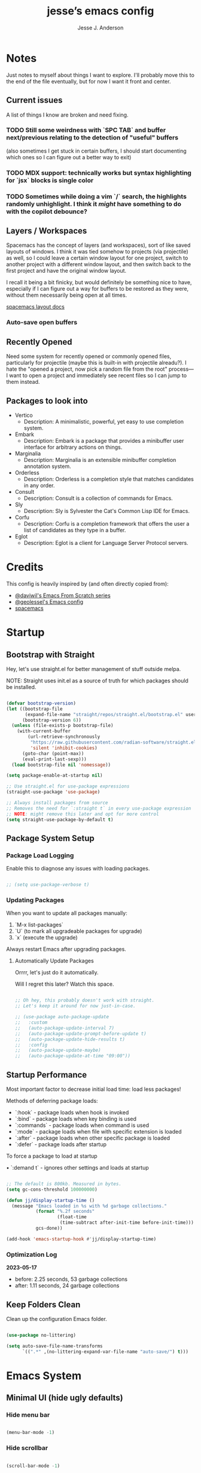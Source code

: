 #+AUTHOR: Jesse J. Anderson
#+TITLE: jesse’s emacs config
#+PROPERTY: header-args:emacs-lisp :tangle ./init.el

* Notes

Just notes to myself about things I want to explore. I'll probably move this to the end of the file eventually, but for now I want it front and center.

** Current issues

A list of things I know are broken and need fixing.

*** TODO Still some weirdness with `SPC TAB` and buffer next/previous relating to the detection of "useful" buffers

(also sometimes I get stuck in certain buffers, I should start documenting which ones so I can figure out a better way to exit)

*** TODO MDX support: technically works but syntax highlighting for `jsx` blocks is single color

*** TODO Sometimes while doing a vim `/` search, the highlights randomly unhighlight. I think it /might/ have something to do with the copilot debounce?

** Layers / Workspaces

Spacemacs has the concept of layers (and workspaces), sort of like saved layouts of windows. I think it was tied somehow to projects (via projectile) as well, so I could leave a certain window layout for one project, switch to another project with a different window layout, and then switch back to the first project and have the original window layout.

I recall it being a bit finicky, but would definitely be something nice to have, especially if I can figure out a way for buffers to be restored as they were, without them necessarily being open at all times.

[[https://github.com/syl20bnr/spacemacs/blob/66128ffbac8d8a030f849e81698fc5b83a1491ae/doc/DOCUMENTATION.org#layout-key-bindings][spacemacs layout docs]]

*** Auto-save open buffers

** Recently Opened

Need some system for recently opened or commonly opened files, particularly for projectile (maybe this is built-in with projectile alreadu?). I hate the "opened a project, now pick a random file from the root" process—I want to open a project and immediately see recent files so I can jump to them instead.


** Packages to look into

- Vertico
  - Description: A minimalistic, powerful, yet easy to use completion system.
- Embark
  - Description: Embark is a package that provides a minibuffer user interface for arbitrary actions on things.
- Marginalia
  - Description: Marginalia is an extensible minibuffer completion annotation system.
- Orderless
  - Description: Orderless is a completion style that matches candidates in any order.
- Consult
  - Description: Consult is a collection of commands for Emacs.
- Sly
  - Description: Sly is Sylvester the Cat's Common Lisp IDE for Emacs.
- Corfu
  - Description: Corfu is a completion framework that offers the user a list of candidates as they type in a buffer.
- Eglot
  - Description: Eglot is a client for Language Server Protocol servers.

* Credits

This config is heavily inspired by (and often directly copied from):

- [[https://github.com/daviwil/emacs-from-scratch][@daviwil's Emacs From Scratch series]]
- [[https://github.com/geolessel/dotfiles/tree/main/emacs/emacs.d][@geolessel's Emacs config]]
- [[https://www.spacemacs.org/][spacemacs]]

* Startup

** Bootstrap with Straight

Hey, let's use straight.el for better management of stuff outside melpa.

NOTE: Straight uses init.el as a source of truth for which packages should be installed.

#+begin_src emacs-lisp

  (defvar bootstrap-version)
  (let ((bootstrap-file
         (expand-file-name "straight/repos/straight.el/bootstrap.el" user-emacs-directory))
        (bootstrap-version 6))
    (unless (file-exists-p bootstrap-file)
      (with-current-buffer
          (url-retrieve-synchronously
           "https://raw.githubusercontent.com/radian-software/straight.el/develop/install.el"
           'silent 'inhibit-cookies)
        (goto-char (point-max))
        (eval-print-last-sexp)))
    (load bootstrap-file nil 'nomessage))

  (setq package-enable-at-startup nil)

  ;; Use straight.el for use-package expressions
  (straight-use-package 'use-package)

  ;; Always install packages from source
  ;; Removes the need for `:straight t` in every use-package expression
  ;; NOTE: might remove this later and opt for more control
  (setq straight-use-package-by-default t)

#+end_src

** Package System Setup

*** Package Load Logging

Enable this to diagnose any issues with loading packages.

#+begin_src emacs-lisp

  ;; (setq use-package-verbose t)

#+end_src

*** Updating Packages

When you want to update all packages manually:

1. `M-x list-packages`
2. `U` (to mark all upgradeable packages for upgrade)
3. `x` (execute the upgrade)

Always restart Emacs after upgrading packages.

**** Automatically Update Packages

Orrrr, let's just do it automatically.

Will I regret this later? Watch this space.

#+begin_src emacs-lisp

  ;; Oh hey, this probably doesn't work with straight.
  ;; Let's keep it around for now just-in-case.

  ;; (use-package auto-package-update
  ;;   :custom
  ;;   (auto-package-update-interval 7)
  ;;   (auto-package-update-prompt-before-update t)
  ;;   (auto-package-update-hide-results t)
  ;;   :config
  ;;   (auto-package-update-maybe)
  ;;   (auto-package-update-at-time "09:00"))

#+end_src

** Startup Performance

Most important factor to decrease initial load time: load less packages!

Methods of deferring package loads:

- `:hook` - package loads when hook is invoked
- `:bind` - package loads when key binding is used
- `:commands` - package loads when command is used
- `:mode` - package loads when file with specific extension is loaded
- `:after` - package loads when other specific package is loaded
- `:defer` - package loads after startup

To force a package to load at startup

• `:demand t` - ignores other settings and loads at startup

#+begin_src emacs-lisp

  ;; The default is 800kb. Measured in bytes.
  (setq gc-cons-threshold 100000000)

  (defun jj/display-startup-time ()
    (message "Emacs loaded in %s with %d garbage collections."
             (format "%.2f seconds"
                     (float-time
                      (time-subtract after-init-time before-init-time)))
             gcs-done))

  (add-hook 'emacs-startup-hook #'jj/display-startup-time)

#+end_src

*** Optimization Log

*2023-05-17*

- before: 2.25 seconds, 53 garbage collections
- after: 1.11 seconds, 24 garbage collections

** Keep Folders Clean

Clean up the configuration Emacs folder.

#+begin_src emacs-lisp

  (use-package no-littering)

  (setq auto-save-file-name-transforms
        `((".*" ,(no-littering-expand-var-file-name "auto-save/") t)))

#+end_src

* Emacs System 

** Minimal UI (hide ugly defaults)

*** Hide menu bar

#+begin_src emacs-lisp

  (menu-bar-mode -1)

#+end_src

*** Hide scrollbar

#+begin_src emacs-lisp

  (scroll-bar-mode -1)

#+end_src

*** Hide startup message

#+begin_src emacs-lisp

  (setq inhibit-startup-message t)

#+end_src

*** Hide toolbar

#+begin_src emacs-lisp

  (tool-bar-mode -1)

#+end_src

*** Hide tooltips

#+begin_src emacs-lisp

  (tooltip-mode -1)

#+end_src

** Frame UI configuration

*** Make Emacs borderless

#+begin_src emacs-lisp

  ;; I want to do this, but it breaks window management
  ;; Maybe I could at least make the menu bar chrome transparent?
  ;; (add-to-list 'default-frame-alist '(undecorated . t))

#+end_src

*** Padding

Add a bit of breathing room around the text.

#+begin_src emacs-lisp

  (set-fringe-mode 10)

#+end_src

*** Starting frame size

Give Emacs a decent starting size.

#+begin_src emacs-lisp

  (add-to-list 'default-frame-alist '(height . 48))
  (add-to-list 'default-frame-alist '(width . 120))

#+end_src

*** Transparency

#+begin_src emacs-lisp

  ;; Set frame transparency
  ;; (set-frame-parameter (selected-frame) 'alpha jj/frame-transparency)
  ;; (add-to-list 'default-frame-alist `(alpha . ,jj/frame-transparency))
  ;; (set-frame-parameter (selected-frame) 'fullscreen 'maximized)
  ;; (add-to-list 'default-frame-alist `(fullscreen . maximized))

#+end_src


* UI

** Font Configuration

Using MonoLisa and SF Pro Display fonts, both of which need to be installed for this to work.

NOTE: Look into setting a default backup if possible.

#+begin_src emacs-lisp

  (defvar jj/default-font-size 140)

  (set-face-attribute 'default nil :font "MonoLisa" :height jj/default-font-size)

  ;; Set the fixed pitch face
  (set-face-attribute 'fixed-pitch nil :font "MonoLisa")

  ;; Set the variable pitch face
  (set-face-attribute 'variable-pitch nil :font "SF Pro Display")

#+end_src

** Line Numbers

#+begin_src emacs-lisp

  (column-number-mode)
  (global-display-line-numbers-mode t)

  ;; Disable line numbers for some modes
  (dolist (mode '(org-mode-hook
                  term-mode-hook
                  shell-mode-hook
                  treemacs-mode-hook
                  eshell-mode-hook))
    (add-hook mode (lambda () (display-line-numbers-mode 0))))

#+end_src

** Modeline

#+begin_src emacs-lisp

  ;; Make sure to run this on a new machine to get the fonts:
  ;; M-x all-the-icons-install-fonts
  (use-package all-the-icons)

  (use-package doom-modeline
    :init (doom-modeline-mode 1)
    :custom ((doom-modeline-height 36)))

#+end_src

** Theming

#+begin_src emacs-lisp

  ;; Load my custom version of the vscode 1984 theme
  (load "~/.emacs.d/themes/eighty-four-theme.el")

  ;; Load some themes I like
  (use-package color-theme-sanityinc-tomorrow :ensure t)
  (use-package dracula-theme :ensure t)
  (use-package flatland-theme :ensure t)
  (use-package flatui-theme :ensure t)
  (use-package gruvbox-dark-hard :ensure t)
  (use-package gruvbox-dark-medium :ensure t)
  (use-package gruvbox-dark-soft :ensure t)
  (use-package material :ensure t)
  (use-package material-light :ensure t)
  (use-package modus-themes :ensure t)
  (use-package moe-theme :ensure t)
  (use-package monokai-theme :ensure t)
  (use-package smyx-theme :ensure t)
  (use-package spacemacs-theme :ensure t)

  ;; Switch themes with M-x counsel-load-theme
  (use-package doom-themes
    :config
    ;; (load-theme 'doom-dracula t)
    ;; (load-theme 'smyx t)
    (load-theme 'eighty-four t)
    (doom-themes-visual-bell-config) (doom-themes-org-config))

#+end_src

** Visible Bell

#+begin_src emacs-lisp

  (setq visible-bell t)

#+end_src

** Window Management

#+begin_src emacs-lisp

  (use-package winum
    :straight t
    :init
    (setq winum-keymap
          (let ((map (make-sparse-keymap)))
            (define-key map (kbd "M-0") 'winum-select-window-0-or-10)
            (define-key map (kbd "M-1") 'winum-select-window-1)
            (define-key map (kbd "M-2") 'winum-select-window-2)
            (define-key map (kbd "M-3") 'winum-select-window-3)
            (define-key map (kbd "M-4") 'winum-select-window-4)
            (define-key map (kbd "M-5") 'winum-select-window-5)
            (define-key map (kbd "M-6") 'winum-select-window-6)
            (define-key map (kbd "M-7") 'winum-select-window-7)
            (define-key map (kbd "M-8") 'winum-select-window-8)
            (define-key map (kbd "M-9") 'winum-select-window-9)
            map))
    :config
    (winum-mode))

  ;; dim inactive windows
  (use-package dimmer
    :config
    (setq dimmer-fraction 0.5)
    (dimmer-configure-helm)
    (dimmer-configure-magit)
    (dimmer-configure-org)
    (dimmer-configure-which-key)
    (dimmer-mode)
    )

#+end_src

* Keybinding Configuration

** Leader Key Menu

One of my favorite things from Spacemacs was the logical leader key menu. So a lot of what I'm doing here will be directly replicating shortcuts from Spacemacs.

For example, `SPC f e d` takes me to this config file. Why? I don't remember, but it's still locked in my brain all these years later. Same with `SPC f s`, which I do actually remember as `file, save`.

*** Setup

#+begin_src emacs-lisp

  (use-package which-key
    :init (which-key-mode)
    :diminish which-key-mode
    :config
    (setq which-key-idle-delay 0.2)
    )

  ;; Set up Space leader key
  (use-package general
    :config
    ;; (general-evil-setup t)
    (general-create-definer jj/leader-keys
      :keymaps '(normal insert visual emacs)
      :prefix "SPC"
      :global-prefix "C-SPC"))

#+end_src

*** Top-level Commands

#+begin_src emacs-lisp

  (jj/leader-keys
    "ESC"  '(keyboard-escape-quit :which-key "quit")
    "SPC"  '(counsel-M-x :which-key "M-x")
    "q"    '(save-buffers-kill-terminal :which-key "quit emacs")
    "Q"    '(kill-emacs :which-key "quit emacs")
    ;; call C-c with SPC SPC
    )

#+end_src

*** AI

**** Copilot

#+begin_src emacs-lisp

  ;; Used copilot to suggest which additional commands I might want,
  ;; but primary usage will be `SPC c c` I think.
  (jj/leader-keys
    "c"  '(:ignore t :which-key "chatgpt / copilot")
    "cc" '(copilot-mode :which-key "copilot mode")
    "ca" '(copilot-activate :which-key "activate")
    "cd" '(copilot-dictate :which-key "dictate")
    "cg" '(gptel :which-key "gptel")
    "cs" '(copilot-say :which-key "say")
    "ct" '(copilot-try-expand :which-key "try expand")
    "cw" '(copilot-words :which-key "words")
    )

#+end_src

**** GPT

#+begin_src emacs-lisp

  (straight-use-package 'gptel)

#+end_src

*** Buffers

#+begin_src emacs-lisp

  (setq jj/useless-buffers-regexp "\\*.*\\*")


  (defun jj/alternate-buffer ()
    "Switch back and forth between current and last buffer."
    (interactive)
    (switch-to-buffer (other-buffer (current-buffer) 1)))

  (defun jj/next-useful-buffer ()
    "Switch to the next useful buffer in the current window."
    (interactive)
    (next-buffer)
    (let ((count 0))
      (while (and (string-match-p jj/useless-buffers-regexp (buffer-name))
                  (< count 100))
        (next-buffer)
        (setq count (1+ count)))))

  (defun jj/previous-useful-buffer ()
    "Switch to the previous useful buffer in the current window."
    (interactive)
    (previous-buffer)
    (let ((count 0))
      (while (and (string-match-p jj/useless-buffers-regexp (buffer-name))
                  (< count 100))
        (previous-buffer)
        (setq count (1+ count)))))

  (defun jj/alternate-useful-buffer ()
    "Switch back and forth current and last useful buffer in the current window."
    (interactive)
    (let ((start-buffer (buffer-name)))
      (jj/alternate-buffer)
      (while (and (string-match-p jj/useless-buffers-regexp (buffer-name))
                  (not (string= start-buffer (buffer-name))))
        (jj/alternate-buffer))))

  (jj/leader-keys
    "TAB" '(jj/alternate-buffer :which-key "previous buffer")
    "b"  '(:ignore t :which-key "buffer")
    "bb" '(buffer-menu :which-key "buffer menu")
    "bd" '(kill-this-buffer :which-key "kill active buffer")
    "bm" '((lambda () (interactive) (switch-to-buffer "*Messages*")) :which-key "messages")
    "bn" '(jj/next-useful-buffer :which-key "next buffer")
    "bp" '(jj/previous-useful-buffer :which-key "previous buffer")
    )

#+end_src

*** Error Handling

#+begin_src emacs-lisp

  ;; I always want to focus on this menu when I open it.
  (defun jj/flycheck-list-errors ()
    "Open and focus on the flycheck error list buffer."
    (interactive)
    (flycheck-list-errors)
    (other-window 1))

  (jj/leader-keys
    "e" '(:ignore t :which-key "error")
    "eb" '(flycheck-buffer :which-key "check buffer")
    "ec" '(flycheck-clear :which-key "clear")
    "ed" '(flycheck-disable-checker :which-key "disable checker")
    "ee" '(flycheck-explain-error-at-point :which-key "explain error")
    ;; "el" '(flycheck-list-errors :which-key "list errors")
    "el" '(jj/flycheck-list-errors :which-key "list errors")
    "en" '(next-error :which-key "next error")
    "ep" '(previous-error :which-key "previous error")
    "es" '(flycheck-select-checker :which-key "select checker")
    "ev" '(flycheck-verify-setup :which-key "verify setup")
    )

#+end_src

*** File

#+begin_src emacs-lisp

  (jj/leader-keys
    "f"  '(:ignore t :which-key "file")
    "fe"  '(:ignore t :which-key "editor")
    "fed" '((lambda () (interactive) (find-file "~/.emacs.d/README.org")) :which-key "emacs config")
    "ff" '(counsel-find-file :which-key "find file")
    "fj" '(dired-jump :which-key "jump to file")
    "fr" '(rename-file :which-key "rename file")
    "fs" '(save-buffer :which-key "save active buffer")
    )

#+end_src

*** Git (Version Control)

#+begin_src emacs-lisp

  (jj/leader-keys
    "g" '(magit-status :which-key "magit"))

#+end_src

*** Help

Add easy help commands.

#+begin_src emacs-lisp

  (jj/leader-keys
    "h"  '(:ignore t :which-key "help")
    "hF" '(describe-font :which-key "describe font") 
    "hI" '(info-emacs-manual :which-key "info emacs manual")
    "hc" '(describe-char :which-key "describe char")
    "hd" '(describe-directory :which-key "describe directory")
    "hf" '(describe-function :which-key "describe function")
    "hh" '(describe-symbol-at-point :which-key "describe at point")
    "hi" '(info :which-key "info")
    "hk" '(describe-key :which-key "describe key")
    "hm" '(describe-mode :which-key "describe mode")
    "ho" '(describe-face :which-key "describe face")
    "hp" '(describe-package :which-key "describe package")
    "hs" '(describe-symbol :which-key "describe symbol")
    "ht" '(describe-theme :which-key "describe theme")
    "hv" '(describe-variable :which-key "describe variable")
    )

#+end_src

*** Org-mode

#+begin_src emacs-lisp

  (jj/leader-keys
    "o"  '(:ignore t :which-key "org-mode")
    "oa" '(org-agenda :which-key "agenda")
    "oc" '(org-capture :which-key "capture")
    "od" '(org-todo :which-key "toggle todo/done")
    "on" '((lambda () (interactive) (org-capture nil "n")) :which-key "add now")
    "ot" '((lambda () (interactive) (org-capture nil "t")) :which-key "add todo")
    )

#+end_src

*** Projects

#+begin_src emacs-lisp

  (jj/leader-keys
    "p" '(projectile-command-map :which-key "projectile"))

#+end_src

*** Toggles

#+begin_src emacs-lisp

  (jj/leader-keys
    "t"  '(:ignore t :which-key "toggles")
    "ts" '(flycheck-mode :which-key "flycheck")
    "tt" '(counsel-load-theme :which-key "choose theme")
    "ts" '(hydra-text-scale/body :which-key "scale text")
    )

#+end_src

*** Windows

#+begin_src emacs-lisp

  (jj/leader-keys
    "w"  '(:ignore t :which-key "window")
    "w TAB" '(evil-window-prev :which-key "previous window")
    "w-" '(split-window-below :which-key "horizontal split")
    "w/" '(split-window-right :which-key "vertical split")
    "w=" '(balance-windows :which-key "balance windows")
    "wH" '(evil-window-move-far-left :which-key "move to left")
    "wJ" '(evil-window-move-very-bottom :which-key "move to bottom")
    "wK" '(evil-window-move-very-top :which-key "move to top")
    "wL" '(evil-window-move-far-right :which-key "move to right")
    "wd" '(delete-window :which-key "close window")
    "wh" '(evil-window-left :which-key "select left")
    "wj" '(evil-window-down :which-key "select down")
    "wk" '(evil-window-up :which-key "select up")
    "wl" '(evil-window-right :which-key "select right")
    ;; "wt" '(toggle-window-dedicated :which-key "toggle window dedication")
    "wm" '(delete-other-windows :which-key "maximize")
    "wo" '(other-window :which-key "other window")
    )

#+end_src

*** Misc

#+begin_src emacs-lisp

  (jj/leader-keys
    "z"  '(:ignore t :which-key "misc")
    ;; start project terminals
    "zp" '(jj/start-current-project :which-key "start project")
    )

#+end_src

** Vim (Evil) Setup

Will need to test this in isolation to figure out why I have to have `(require 'evil)` to avoid crashing, when docs all suggest the `(use-package evil)` should be enough. Might be related to `:ensure t`, but also having issues with other evil packages when I do anything different (e.g., evil-collection, undo-tree).

#+begin_src emacs-lisp

  ;; crashes if I don't have these?
  ;; (setq evil-want-keybinding nil)
  ;; (setq evil-want-C-u-scroll t)
  ;; (require 'evil)

  (use-package evil
    :straight t
    :init
    (setq evil-want-integration t)
    (setq evil-want-keybinding nil)
    (setq evil-want-C-u-scroll t)
    ;; (setq evil-want-C-d-scroll t)
    (setq evil-undo-system 'undo-redo)
    ;; (setq evil-want-C-i-jump nil)
    ;; :hook (evil-mode . jj/evil-hook)
    :config
    (evil-mode 1)
    (define-key evil-insert-state-map (kbd "C-g") 'evil-normal-state)
    (define-key evil-insert-state-map (kbd "C-h") 'evil-delete-backward-char-and-join)

    ;; Use visual line motions even outside of visual-line-mode buffers
    (evil-global-set-key 'motion "j" 'evil-next-visual-line)
    (evil-global-set-key 'motion "k" 'evil-previous-visual-line)

    (evil-set-initial-state 'messages-buffer-mode 'normal)
    (evil-set-initial-state 'dashboard-mode 'normal))

  (use-package evil-collection
    :after evil
    :config
    (evil-collection-init))

  (use-package evil-surround
    :straight t
    :config
    (global-evil-surround-mode 1))

  ;; use `gx` for text exchanging, `gX` cancels
  ;; works with `gxiw` and then `.` for swapping words
  (use-package evil-exchange
    :straight t
    :config
    (evil-exchange-install))

#+end_src

*** Custom Vim Helpers

#+begin_src emacs-lisp

  ;; Add Vim-style redo shortcut: Ctrl-r
  ;; (evil-set-undo-system 'undo-tree)
  ;; (require 'undo-tree)
  ;; (setq evil-undo-system 'undo-tree)
  ;; (global-undo-tree-mode t)
  ;; (add-hook 'evil-local-mode-hook 'turn-on-undo-tree-mode)

#+end_src

** Misc

#+begin_src emacs-lisp

  ;; Make ESC quit prompts
  (global-set-key (kbd "<escape>") 'keyboard-escape-quit)

  ;; Make OPTION key work as SUPER
  (setq mac-option-modifier 'super)

  ;; Override Cmd-h to do nothing
  (setq mac-pass-command-to-system nil)

#+end_src

* Post-Keybinding UI

** Helpers

#+begin_src emacs-lisp

  ;; always focus on help window
  (setq help-window-select t)

#+end_src

*** Describe At Point

I love the built-in helpers, this makes it easier to describe anything at point.

#+begin_src emacs-lisp

  (defun describe-symbol-at-point ()
    (interactive)
    (let ((sym (intern-soft (thing-at-point 'symbol))))
      (if sym (describe-symbol sym))
      (message "No symbol at point")))

#+end_src

*** Helpful - Improved Help Commands

#+begin_src emacs-lisp

  ;; Improved helpers
  (use-package helpful
    :commands (helpful-callable helpful-variable helpful-command helpful-key)
    :custom
    (counsel-describe-function-function #'helpful-callable)
    (counsel-describe-variable-function #'helpful-variable)
    :bind
    ([remap describe-function] . counsel-describe-function)
    ([remap describe-command] . helpful-command)
    ([remap describe-variable] . counsel-describe-variable)
    ([remap describe-key] . helpful-key))

#+end_src

** Search

#+begin_src emacs-lisp

  (use-package ivy
    :diminish                      ;keeps ivy out of the mode line
    :bind (("C-s" . swiper)        ;inline search similar to vim `/`
           :map ivy-minibuffer-map
           ;; ("TAB" . ivy-alt-done)
           ("C-l" . ivy-alt-done)
           ("C-j" . ivy-next-line)
           ("C-k" . ivy-previous-line)
           :map ivy-switch-buffer-map
           ("C-k" . ivy-previous-line)
           ("C-l" . ivy-done)
           ("C-d" . ivy-switch-buffer-kill)
           :map ivy-reverse-i-search-map
           ("C-k" . ivy-previous-line)
           ("C-d" . ivy-reverse-i-search-kill))
    :config
    (ivy-mode 1))

  (use-package rainbow-delimiters
    :hook (prog-mode . rainbow-delimiters-mode))

  (use-package ivy-rich
    :after ivy
    :init
    (ivy-rich-mode 1))

  ;; Improved functions search
  (use-package counsel
    :bind (("M-x" . counsel-M-x)
           ("C-x b" . counsel-ibuffer)
           ("C-x C-f" . counsel-find-file)
           :map minibuffer-local-map
           ("C-r" . counsel-minibuffer-history)))

#+end_src

** Text Scaling

#+begin_src emacs-lisp

  (use-package hydra
    :defer t)

  (defhydra hydra-text-scale (:timeout 4)
    "scale text"
    ("j" text-scale-increase "in")
    ("k" text-scale-decrease "out")
    ("f" nil "finished" :exit t))

#+end_src

* Structure Templates

#+begin_src emacs-lisp

  (with-eval-after-load 'org
    (require 'org-tempo)

    (add-to-list 'org-structure-template-alist '("el" . "src emacs-lisp"))
    (add-to-list 'org-structure-template-alist '("ex" . "src elixir"))
    (add-to-list 'org-structure-template-alist '("js" . "src javascript"))
    )

#+end_src

* Org Mode

** Basic Config

#+begin_src emacs-lisp

  (use-package org :straight (:type built-in))

  (defun jj/org-mode-setup ()
    (org-indent-mode)
    ;; (variable-pitch-mode 1)
    ;; (auto-fill-mode 0)
    ;; (setq evil-auto-indent nil)
    (visual-line-mode 1))

  (use-package org
    :hook (org-mode . jj/org-mode-setup)
    :config
    (setq org-ellipsis " ▼")
    ;; (setq org-hide-emphasis-markers nil)
    (setq org-agenda-start-with-log-mode t)
    (setq org-log-done 'time)
    (setq org-log-into-drawer t)
    (setq org-agenda-files
          '("~/.emacs.d/org/now.org"))
    )

  (use-package org-bullets
    :hook (org-mode . org-bullets-mode)
    :custom
    (org-bullets-bullet-list '("◉" "○" "●" "○" "●" "○" "●")))

  ;;  Replace list hyphen with dot
  (font-lock-add-keywords 'org-mode
                          '(("^ *\\([-]\\) "
                             (0 (prog1 () (compose-region (match-beginning 1) (match-end 1) "•"))))))

  (defun jj/org-mode-visual-fill ()
    (setq visual-fill-column-width 100
          visual-fill-column-center-text t)
    (visual-fill-column-mode 1))

  ;; Wraps long lines
  (use-package visual-fill-column
    :hook (org-mode . jj/org-mode-visual-fill))

  (setq
   org-capture-templates
   '(
     ("n" "What I'm working on now" entry (file+olp+datetree "~/.emacs.d/org/now.org")
      "* %T %?\n%l\n%i" :tree-type week)
     ("t" "Create a TODO for today" entry (file+olp+datetree "~/.emacs.d/org/now.org")
      "* TODO %?" :tree-type week)))

#+end_src

** Configure Babel Languages

#+begin_src emacs-lisp

  (with-eval-after-load 'org
    (org-babel-do-load-languages
     'org-babel-load-languages
     '((emacs-lisp . t)
       (python . t))))

  (setq org-confirm-babel-evaluate nil)

#+end_src

** Auto-tangle Configuration Files

#+begin_src emacs-lisp

  ;; Automatically tangle our emacs.org config file when we save it
  (defun jj/org-babel-tangle-config ()
    (when (string-equal (buffer-file-name)
                        (expand-file-name "~/.emacs.d/README.org"))
      ;; Dynamic scoping to the rescue
      (let ((org-confirm-babel-evaluate nil))
        (org-babel-tangle))))

  (add-hook 'org-mode-hook (lambda () (add-hook 'after-save-hook #'jj/org-babel-tangle-config)))

#+end_src

* Development Setup

** Setup

*** Node / NVM

#+begin_src emacs-lisp

  (when (file-exists-p "~/.nvm")
    (use-package nvm
      :straight t
      :commands (nvm-use nvm-use-for)
      :init (nvm-use "v20.2.0")))

#+end_src

** Languages

*** Elixir

#+begin_src emacs-lisp

  (defun jj/elixir-format-buffer ()
    (interactive)
    (lsp-format-buffer))

  (use-package elixir-mode
    :mode ("\\.ex\\'" "\\.heex\\'")
    :init
    ;; (add-to-list 'auto-mode-alist '("\\.heex\\'" . elixir-mode))
    :hook (elixir-mode . (lambda () (add-hook 'before-save-hook
                                              'jj/elixir-format-buffer
                                              nil
                                              t)))
    :config
    (setq lsp-elixir-suggest-specs nil)
    )

  (defun jj/lsp-mode-setup-completion ()
    (setf (alist-get 'styles (alist-get 'lsp-capf completion-category-defaults))
          '(orderless)))

  (add-hook 'lsp-mode-hook 'jj/lsp-mode-setup-completion)

#+end_src

**** Elixir Theme Hack for custom Eighty-Four Theme

***** Brackets

#+begin_src emacs-lisp

  (defface elixir-bracket-face
    '((t (:foreground "#fcfcfc")))
    "Face for < and > syntax.")

  ;; Conditionally add bracket colors when using eighty-four theme
  (defun elixir-add-bracket-face ()
    (when (member 'eighty-four custom-enabled-themes)
      (font-lock-add-keywords
       nil ;; current buffer
       '(
         ("\\(<%=\\)[^%]*\\(%>\\)" (1 'elixir-bracket-face) (2 'elixir-bracket-face))
         ("\\(<%\\)[^%]*\\(%>\\)" (1 'elixir-bracket-face) (2 'elixir-bracket-face))
         ("\\(<\\.\\)[^>]*\\(/?>\\)" (1 'elixir-bracket-face) (2 'elixir-bracket-face))
         ("\\(</\\.\\)[^>]*\\(>\\)" (1 'elixir-bracket-face) (2 'elixir-bracket-face))
         ("\\(</\\)[^>]*\\(>\\)" (1 'elixir-bracket-face) (2 'elixir-bracket-face))
         ("\\(<\\)[^>]*\\(/?>\\)" (1 'elixir-bracket-face) (2 'elixir-bracket-face))
         ("\\(</\\)[^>]*\\(>\\)" (1 'elixir-bracket-face) (2 'elixir-bracket-face))
         )
       t ;; append
       )))

  (add-hook 'elixir-mode-hook 'elixir-add-bracket-face)
  (add-hook 'load-theme-after-hook 'elixir-add-bracket-face)

#+end_src

***** Heex Major Mode

#+begin_src emacs-lisp

  (define-derived-mode heex-mode elixir-mode "Heex"
    "Major mode for Elixir's Heex templates."
    (setq font-lock-defaults '((font-lock-keywords) nil nil))

    (font-lock-add-keywords
     nil ;; current buffer
     '(
       ("\\(<[^>]+>\\)\\([^<]*\\)\\(<\\/[^>]+>\\)" (2 'elixir-inner-text-face))
       )
     t ;; append
     ))

  ;; Associate .heex files with heex-mode
  (add-to-list 'auto-mode-alist '("\\.heex\\'" . heex-mode))

#+end_src

****** Custom Face Definitions for Heex Mode

#+begin_src emacs-lisp

  ;; init.el
  (defface elixir-equal-face nil "")
  (defface elixir-keyword-face nil "")
  (defface elixir-attr-face nil "")
  (defface elixir-number-face nil "")
  (defface elixir-at-variable-face nil "")

  (defun heex-add-custom-faces ()
    (when (member 'eighty-four custom-enabled-themes)
      (font-lock-add-keywords
       nil ;; current buffer
       '(
         ("\\(!=\\|=\\)" (1 'elixir-equal-face))
         ("\\(<%[^>]*\\)\\(if\\|do\\|else\\|end\\)[^>]*\\(%>\\)" (2 'elixir-keyword-face))
         ;; ("\\(<[^>]+\\)\\(:\\w+=\\)" (2 'elixir-attr-face))
         ;; ("\\b\\w+\\s*=\\s*\\{?@?:?\\w+\\}?" (0 'elixir-attr-face))
         ("\\b\\([0-9]+\\)\\b" (1 'elixir-number-face))
         ;; ("\\(<%=\\|<%\\)\\([^>]*@\\w+[^>]\\)\\(%>\\)" (2 'elixir-at-variable-face))
         )
       t ;; append
       )))

  (add-hook 'heex-mode-hook 'heex-add-custom-faces)
  (add-hook 'load-theme-after-hook 'heex-add-custom-faces)

#+end_src

#+begin_src emacs-lisp

  (add-hook 'elixir-mode-hook
            (lambda ()
              (setq font-lock-defaults '((elixir-font-lock-keywords) nil nil))))

  (defface elixir-inner-text-face
    '((t (:foreground "#fcfcfc")))
    "Face for the text inside < and > syntax.")

  (defun elixir-add-inner-text-face ()
    (when (member 'eighty-four custom-enabled-themes)
      (font-lock-add-keywords
       nil ;; current buffer
       '(
         ("\\(<[^>]+>\\)\\(\\w+\\)\\(<\\/[^>]+>\\)" (2 'elixir-inner-text-face))
         )
       t ;; prepend
       )))

  (add-hook 'elixir-mode-hook 'elixir-add-inner-text-face)
  (add-hook 'load-theme-after-hook 'elixir-add-inner-text-face)

#+end_src

#+begin_src emacs-lisp

  ;; (defun elixir-add-capital-letter-face ()
  ;;   (when (member 'eighty-four custom-enabled-themes)
  ;;     (font-lock-add-keywords
  ;;      nil ;; current buffer
  ;;      '(
  ;;        ("\\(<[^>]+>\\)\\([A-Z][^<]*\\)\\(<\\/[^>]+>\\)" (2 'elixir-inner-text-face))
  ;;        )
  ;;      t ;; append
  ;;      )))

  ;; (add-hook 'elixir-mode-hook 'elixir-add-capital-letter-face)
  ;; (add-hook 'load-theme-after-hook 'elixir-add-capital-letter-face)

#+end_src

*** HTML

#+begin_src emacs-lisp

  (use-package web-mode
    :mode "\\.html\\'"
    :straight t
    :config
    (add-to-list 'auto-mode-alist '("\\.html?\\'" . web-mode))
    (setq web-mode-markup-indent-offset 2))

#+end_src

*** Javascript

It appears that RJSX is still the best mode for support JSX files in Emacs. I haven't tested others though, so possibly worth exploring more if I run into issues.

#+begin_src emacs-lisp

  (use-package rjsx-mode
    :mode ("\\.js\\'" "\\.jsx\\'")
    :straight t
    :config
    (with-eval-after-load 'rjsx-mode
      (define-key rjsx-mode-map "<" nil)
      (define-key rjsx-mode-map (kbd "C-d") nil)
      (define-key rjsx-mode-map (kbd "<") nil))
    (js2-mode-hide-warnings-and-errors))

#+end_src

*** JSON

#+begin_src emacs-lisp

  (use-package json-mode
    :mode "\\.json\\'"
    :straight t
    :config
    (setq js-indent-level 2))

#+end_src

*** Markdown

#+begin_src emacs-lisp

  (use-package markdown-mode
    :straight t
    :mode
    (("README\\.md\\'" . gfm-mode)
     ("\\.mdx\\'" . gfm-mode))
    :init
    (setq markdown-command "multimarkdown"))

#+end_src

*** Typescript

#+begin_src emacs-lisp

  (use-package typescript-mode
    :mode ("\\.ts\\'" "\\.tsx\\'")
    ;; :hook (typescript-mode . lsp-deferred)
    :config
    (setq typescript-indent-level 2))

#+end_src

** Language Servers

#+begin_src emacs-lisp

  (defun jj/lsp-mode-setup ()
    (setq lsp-headerline-breadcrumb-segments '(path-up-to-project file symbols))
    ;; hide breadcrumbs by default
    (setq lsp-headerline-breadcrumb-enable nil)
    (lsp-headerline-breadcrumb-mode))

  (use-package lsp-mode
    :commands (lsp lsp-deferred)
    :hook (
           (elixir-mode . lsp-deferred)
           (elixir-ts-mode . lsp)
           (heex-ts-mode . lsp)
           (js-mode . lsp-deferred)
           (lsp-mode . jj/lsp-mode-setup)
           (rjsx-mode . lsp-deferred)
           (typescript-mode . lsp-deferred)
           )
    :init
    (setq lsp-keymap-prefix "C-c l")
    :config
    (lsp-enable-which-key-integration t)
    ;; Extra hack to work with my custom heex mode
    (add-to-list 'lsp-language-id-configuration '(heex-mode . "elixir"))
    )

  (use-package lsp-ui
    :hook (lsp-mode . lsp-ui-mode)
    :custom
    (setq lsp-ui-doc-position 'bottom))

  (use-package lsp-treemacs
    :after lsp)

  ;; Search for a symbol within your project
  (use-package lsp-ivy
    :after lsp)

#+end_src

* Development Tools

** Commenting

#+begin_src emacs-lisp

  (use-package evil-nerd-commenter
    :bind ("M-/" . evilnc-comment-or-uncomment-lines)
    :bind ("M-;" . evilnc-comment-or-uncomment-lines)
    )

#+end_src

** Copilot / AI

Let the incoming AI overlords help me code more better.

NOTE: When using a new machine, don't forget to run `copilot-login` to login to your account.

#+begin_src emacs-lisp

  (use-package copilot
    :straight (:host github :repo "zerolfx/copilot.el" :files ("dist" "*.el"))
    :ensure t)
  ;; you can utilize :map :hook and :config to customize copilot

  (add-hook 'prog-mode-hook 'copilot-mode)

  (define-key copilot-completion-map (kbd "<tab>") 'copilot-accept-completion)
  (define-key copilot-completion-map (kbd "TAB") 'copilot-accept-completion)

#+end_src

** Company Mode

#+begin_src emacs-lisp

  (use-package company
    :after lsp-mode
    :hook (prog-mode . company-mode)
    :bind
    (:map company-active-map
          ("<tab>" . company-complete-selection))
    (:map lsp-mode-map
          ("<tab>" . company-indent-or-complete-common))
    :custom
    (company-minimum-prefix-length 1)
    (company-idle-delay 0.0))

  ;; Makes the autocomplete menu look a little nicer
  (use-package company-box
    :hook (company-mode . company-box-mode))

#+end_src

** Magit

Magic version control with git.

#+begin_src emacs-lisp

  (use-package magit
    :commands magit-status
    :custom
    (magit-display-buffer-function #'magit-display-buffer-same-window-except-diff-v1))

  ;; Github Issues/PRs/Etc in Magit
  ;; NOTE: Currently has an issue with sqlite, so disabling for now
  ;; (use-package forge
  ;;   :after magit)

  ;; kill magit buffers instead of burying them
  (defun jj/magit-kill-buffer (arg)
    (magit-kill-this-buffer))
  (setq magit-bury-buffer-function 'jj/magit-kill-buffer)

  (add-hook 'magit-mode-hook
            (lambda ()
              (setq truncate-lines nil)))

#+end_src

** Prettier

#+begin_src emacs-lisp

  (use-package prettier
    :defer t
    :straight t
    :hook ((json-mode rjsx-mode typescript-mode web-mode) . prettier-mode)
    )

#+end_src

** Projectile

Projectile is a project management library.

#+begin_src emacs-lisp

  (use-package projectile
    :straight t
    :diminish projectile-mode
    :config (projectile-mode)
    :custom ((projectile-completion-system 'ivy))
    :bind-keymap
    ("C-c p" . projectile-command-map)
    :init
    (when (file-directory-p "~/Code")
      (setq projectile-project-search-path '("~/Code")))
    (setq projectile-switch-project-action #'projectile-dired))

  ;; redefine ESC key in projectile-command-map to just close the map
  ;; (define-key projectile-command-map (kbd "<escape>") 'keyboard-escape-quit)

  (use-package counsel-projectile
    :straight t
    ;; :after projectile
    :config (counsel-projectile-mode))

#+end_src

** Syntax Highlighting

#+begin_src emacs-lisp

  (use-package flycheck
    :straight t
    :hook (after-init . global-flycheck-mode)
    :custom
    (flycheck-highlighting-mode 'lines)
    (flycheck-global-modes '(not org-mode emacs-lisp-mode)))

  (use-package flycheck-color-mode-line
    :straight t
    :after flycheck
    :hook (flycheck-mode . flycheck-color-mode-line-mode))

#+end_src

** Term

#+begin_src emacs-lisp

  (use-package term
    :commands term
    :config
    (setq explicit-shell-file-name "zsh")
    ;; (setq explicit-zsh-args '())
    (setq term-prompt-regexp "^[^#$%>\n]*[#$%>] *")
    )

  ;; Disabling this because it mutes my colors for some reason
  ;; (use-package eterm-256color
  ;;   :hook (term-mode . eterm-256color-mode))

  ;; set term background to match colors in eighty-four theme
  ;; (defun set-term-background ()
  ;;   (when (eq major-mode 'term-mode)
  ;;     (face-remap-add-relative 'default :foreground "#173347")))

  ;; (add-hook 'buffer-list-update-hook 'set-term-background)

  ;; set term foreground to match colors in eighty-four theme
  (defun set-vterm-foreground ()
    (when (eq major-mode 'vterm-mode)
      (face-remap-add-relative 'default :foreground "#f1f1f1")))

  (add-hook 'buffer-list-update-hook 'set-vterm-foreground)

#+end_src

** Vterm

#+begin_src emacs-lisp

  (use-package vterm
    :commands vterm
    :config
    (setq term-prompt-regexp "^[^#$%>\n]*[#$%>] *")
    (setq vterm-shell "zsh")
    (setq vterm-max-scrollback 10000))

#+end_src

* File Management

** Dired

#+begin_src emacs-lisp

  (setq insert-directory-program "gls" dired-use-ls-dired t)
  (setq dired-listing-switches "-al --group-directories-first")

  (use-package dired
    :straight nil
    :commands (dired dired-jump)
    :bind (("C-x C-j" . dired-jump))
    :config
    (evil-collection-define-key 'normal 'dired-mode-map
      "h" 'dired-single-up-directory
      "l" 'dired-single-buffer)
    )

  ;; Use single dired buffer
  (use-package dired-single
    :commands (dired dired-jump)
    :after dired)

  (use-package all-the-icons-dired
    :hook (dired-mode . all-the-icons-dired-mode))

  (require 'dired-aux)

  ;; Toggle hiding dotfiles
  (use-package dired-hide-dotfiles
    :hook (dired-mode . dired-hide-dotfiles-mode)
    :config
    (evil-collection-define-key 'normal 'dired-mode-map
      "H" 'dired-hide-dotfiles-mode))

#+end_src

*** Dired Open

Define which external program will open certain extensions. Not using it right now, but leaving the code here for when I do want to do this later for certain file types, likely images and pdfs.

#+begin_src emacs-lisp

  ;; (use-package dired-open
  ;;   :after dired
  ;;   :config
  ;;   (setq dired-open-extensions `(
  ;;                                 ;; {ext} . {app}
  ;;                                 ;; ("png" . "feh")
  ;;                                 ;; ("mkv" . "mpv")
  ;;                                 )))

#+end_src

* Random Extras

** Notes (Deft)

#+begin_src emacs-lisp

  (use-package deft
    :straight t
    :commands (deft)
    :config
    ;; (setq deft-directory "~/.emacs.d/notes")
    ;; use Dropbox
    (setq deft-directory "~/Dropbox/Notes")
    ;; (setq deft-extensions '("org" "md" "txt"))
    (setq deft-extensions '("org"))
    (setq deft-recursive t)
    (setq deft-use-filename-as-title t)
    (setq deft-use-filter-string-for-filename t)
    (setq deft-file-naming-rules '((noslash . "-")
                                   (nospace . "-")
                                   (case-fn . downcase)))
    (setq deft-auto-save-interval 0)
    )

#+end_src

** Prevent Backtrace Takeover

#+begin_src emacs-lisp

  ;; Prevent Backtrace from taking over the buffer on an error
  (setq debug-on-error nil)

#+end_src

** Auto Indent Org Files on Save

#+begin_src emacs-lisp

  (defun jj/org-indent-source-blocks ()
    "Indent all source blocks in the current org-mode buffer."
    (require 'org-indent)

    (when (eq major-mode 'org-mode)
      (org-element-map (org-element-parse-buffer) 'src-block
        (lambda (src-block)
          (let ((begin (org-element-property :begin src-block))
                (end (org-element-property :end src-block)))
            (save-excursion
              (goto-char begin)
              (org-indent-block)))))))

  (add-hook 'before-save-hook #'jj/org-indent-source-blocks)

#+end_src

** Local Dev Phoenix App

This is for me personally, I always forget the multiple commands for running a specific project locally, so this makes it easy.

There's probably a better and/or more idiomatic way to do this. Something that's actually set up in the project itself. In fact, I seem to recall that there was something like this, perhaps with projectile?

- TODO Look into projectile docs to see if there's a way to do this with it

#+begin_src emacs-lisp

  (defun jj/start-current-project ()
    (interactive)
    (let* ((root (projectile-project-root))
           (default-directory (or root default-directory))
           (serve-buffer (get-buffer "*vterm-serve*"))
           (docker-buffer (get-buffer "*vterm-docker*"))
           (restart (or (not serve-buffer) (not docker-buffer)
                        (y-or-n-p "Project is active, restart both processes? ")))
           (original-buffer (current-buffer)))
      (when restart
        (when serve-buffer
          (kill-buffer serve-buffer))
        (with-current-buffer (vterm "*vterm-serve*")
          (vterm-send-string "./serve.sh")
          (vterm-send-return)
          (message "Started ./serve.sh in *vterm-serve*"))
        (when docker-buffer
          (kill-buffer docker-buffer))
        (with-current-buffer (vterm "*vterm-docker*")
          (vterm-send-string "docker compose up")
          (vterm-send-return)
          (message "Started docker compose up in *vterm-docker*"))
        (switch-to-buffer original-buffer))))

#+end_src

* Runtime Performance

Dial GC threshold back down after load so garbage collection happens more frequently but in less time.

Suggest by System Crafters. But lsp-mode recommends keeping it high. Following lsp-mode recommendation for now, but keeping this here for reference in case gc becomes a noticeable issue.

#+begin_src emacs-lisp

  ;; Make gc pauses faster by decreasing the threshold
  ;; (setq gc-cons-threshold (* 2 1000 1000))

#+end_src
